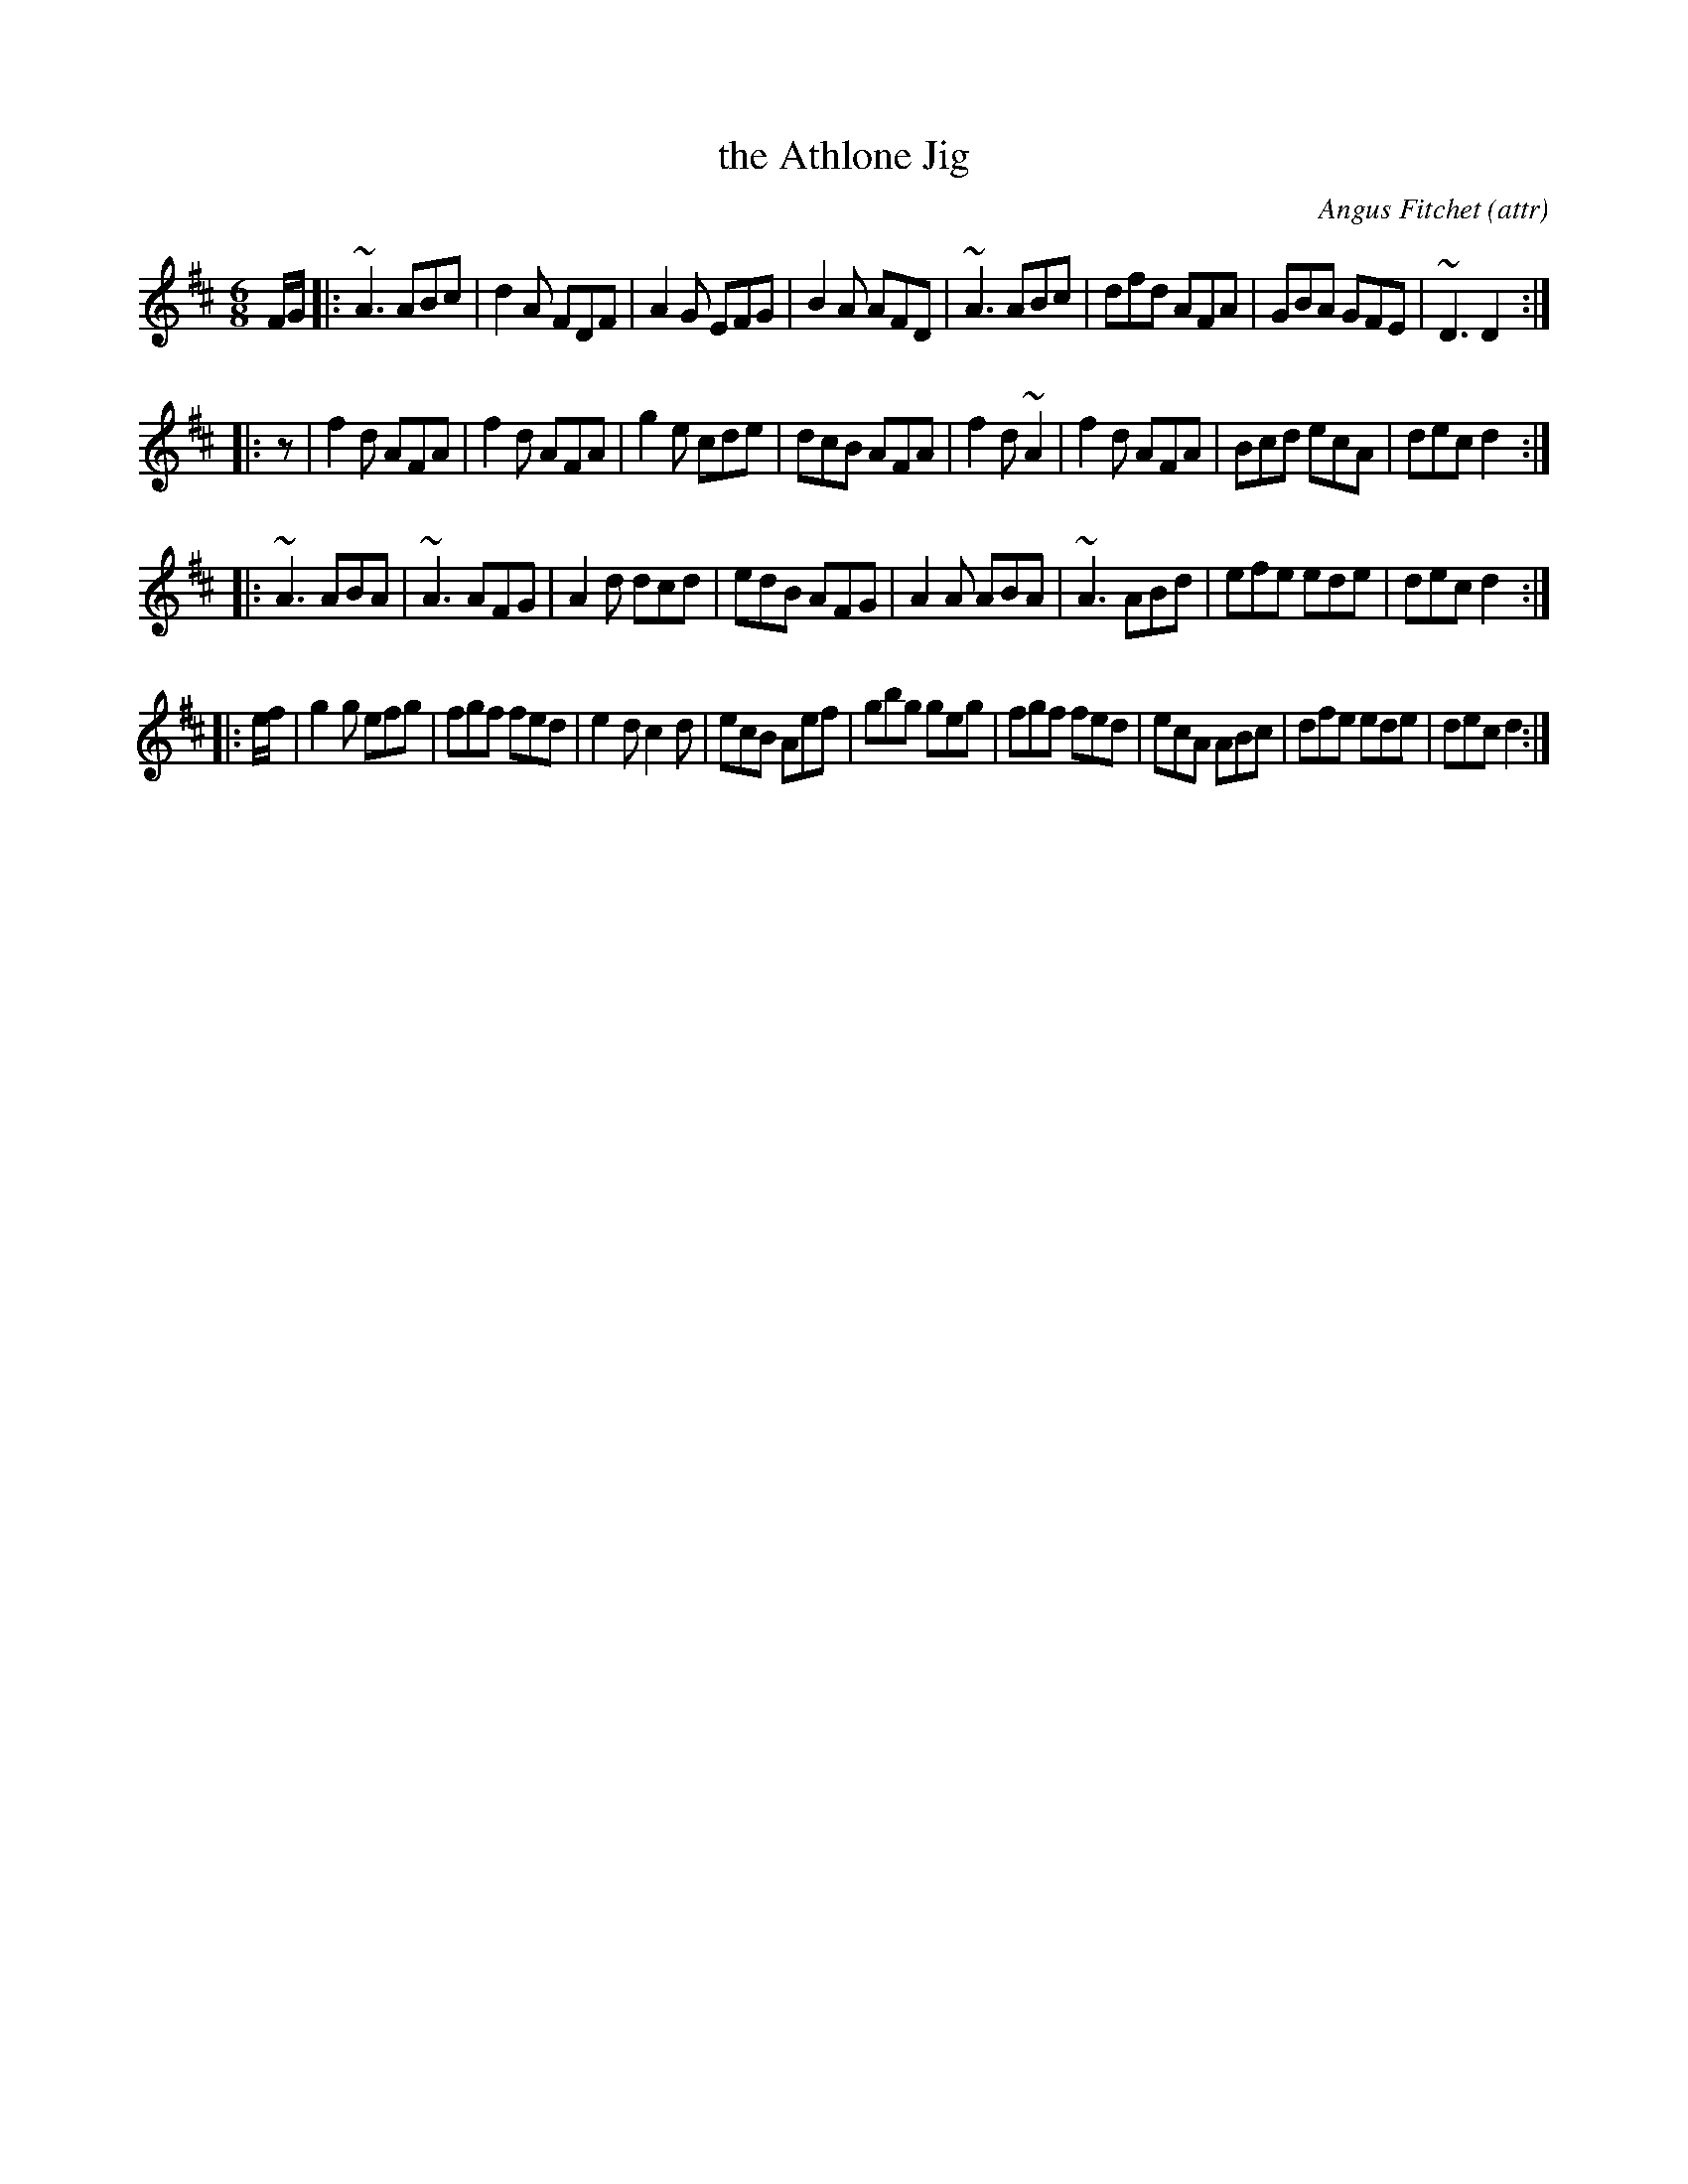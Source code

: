 X: 1
T: the Athlone Jig
C: Angus Fitchet (attr)
R: jig
Z: 2016 John Chambers <jc:trillian.mit.edu>
S: http://www.celticorbis.co.uk/tuneathlone.htm 2016-10-12
M: 6/8
L: 1/8
K: D
F/G/ |:\
~A3 ABc | d2A FDF | A2G EFG | B2A AFD |\
~A3 ABc | dfd AFA | GBA GFE | ~D3 D2 :|
|: z |\
f2d AFA | f2d AFA | g2e cde | dcB AFA |\
f2d ~A2 | f2d AFA | Bcd ecA | dec d2 :|
|:\
~A3 ABA | ~A3 AFG | A2d dcd | edB AFG |\
A2A ABA | ~A3 ABd | efe ede | dec d2 :|
|: e/f/ |\
g2g efg | fgf fed | e2d c2d | ecB Aef |\
gbg geg | fgf fed | ecA ABc | dfe ede |\
dec d2 :|
